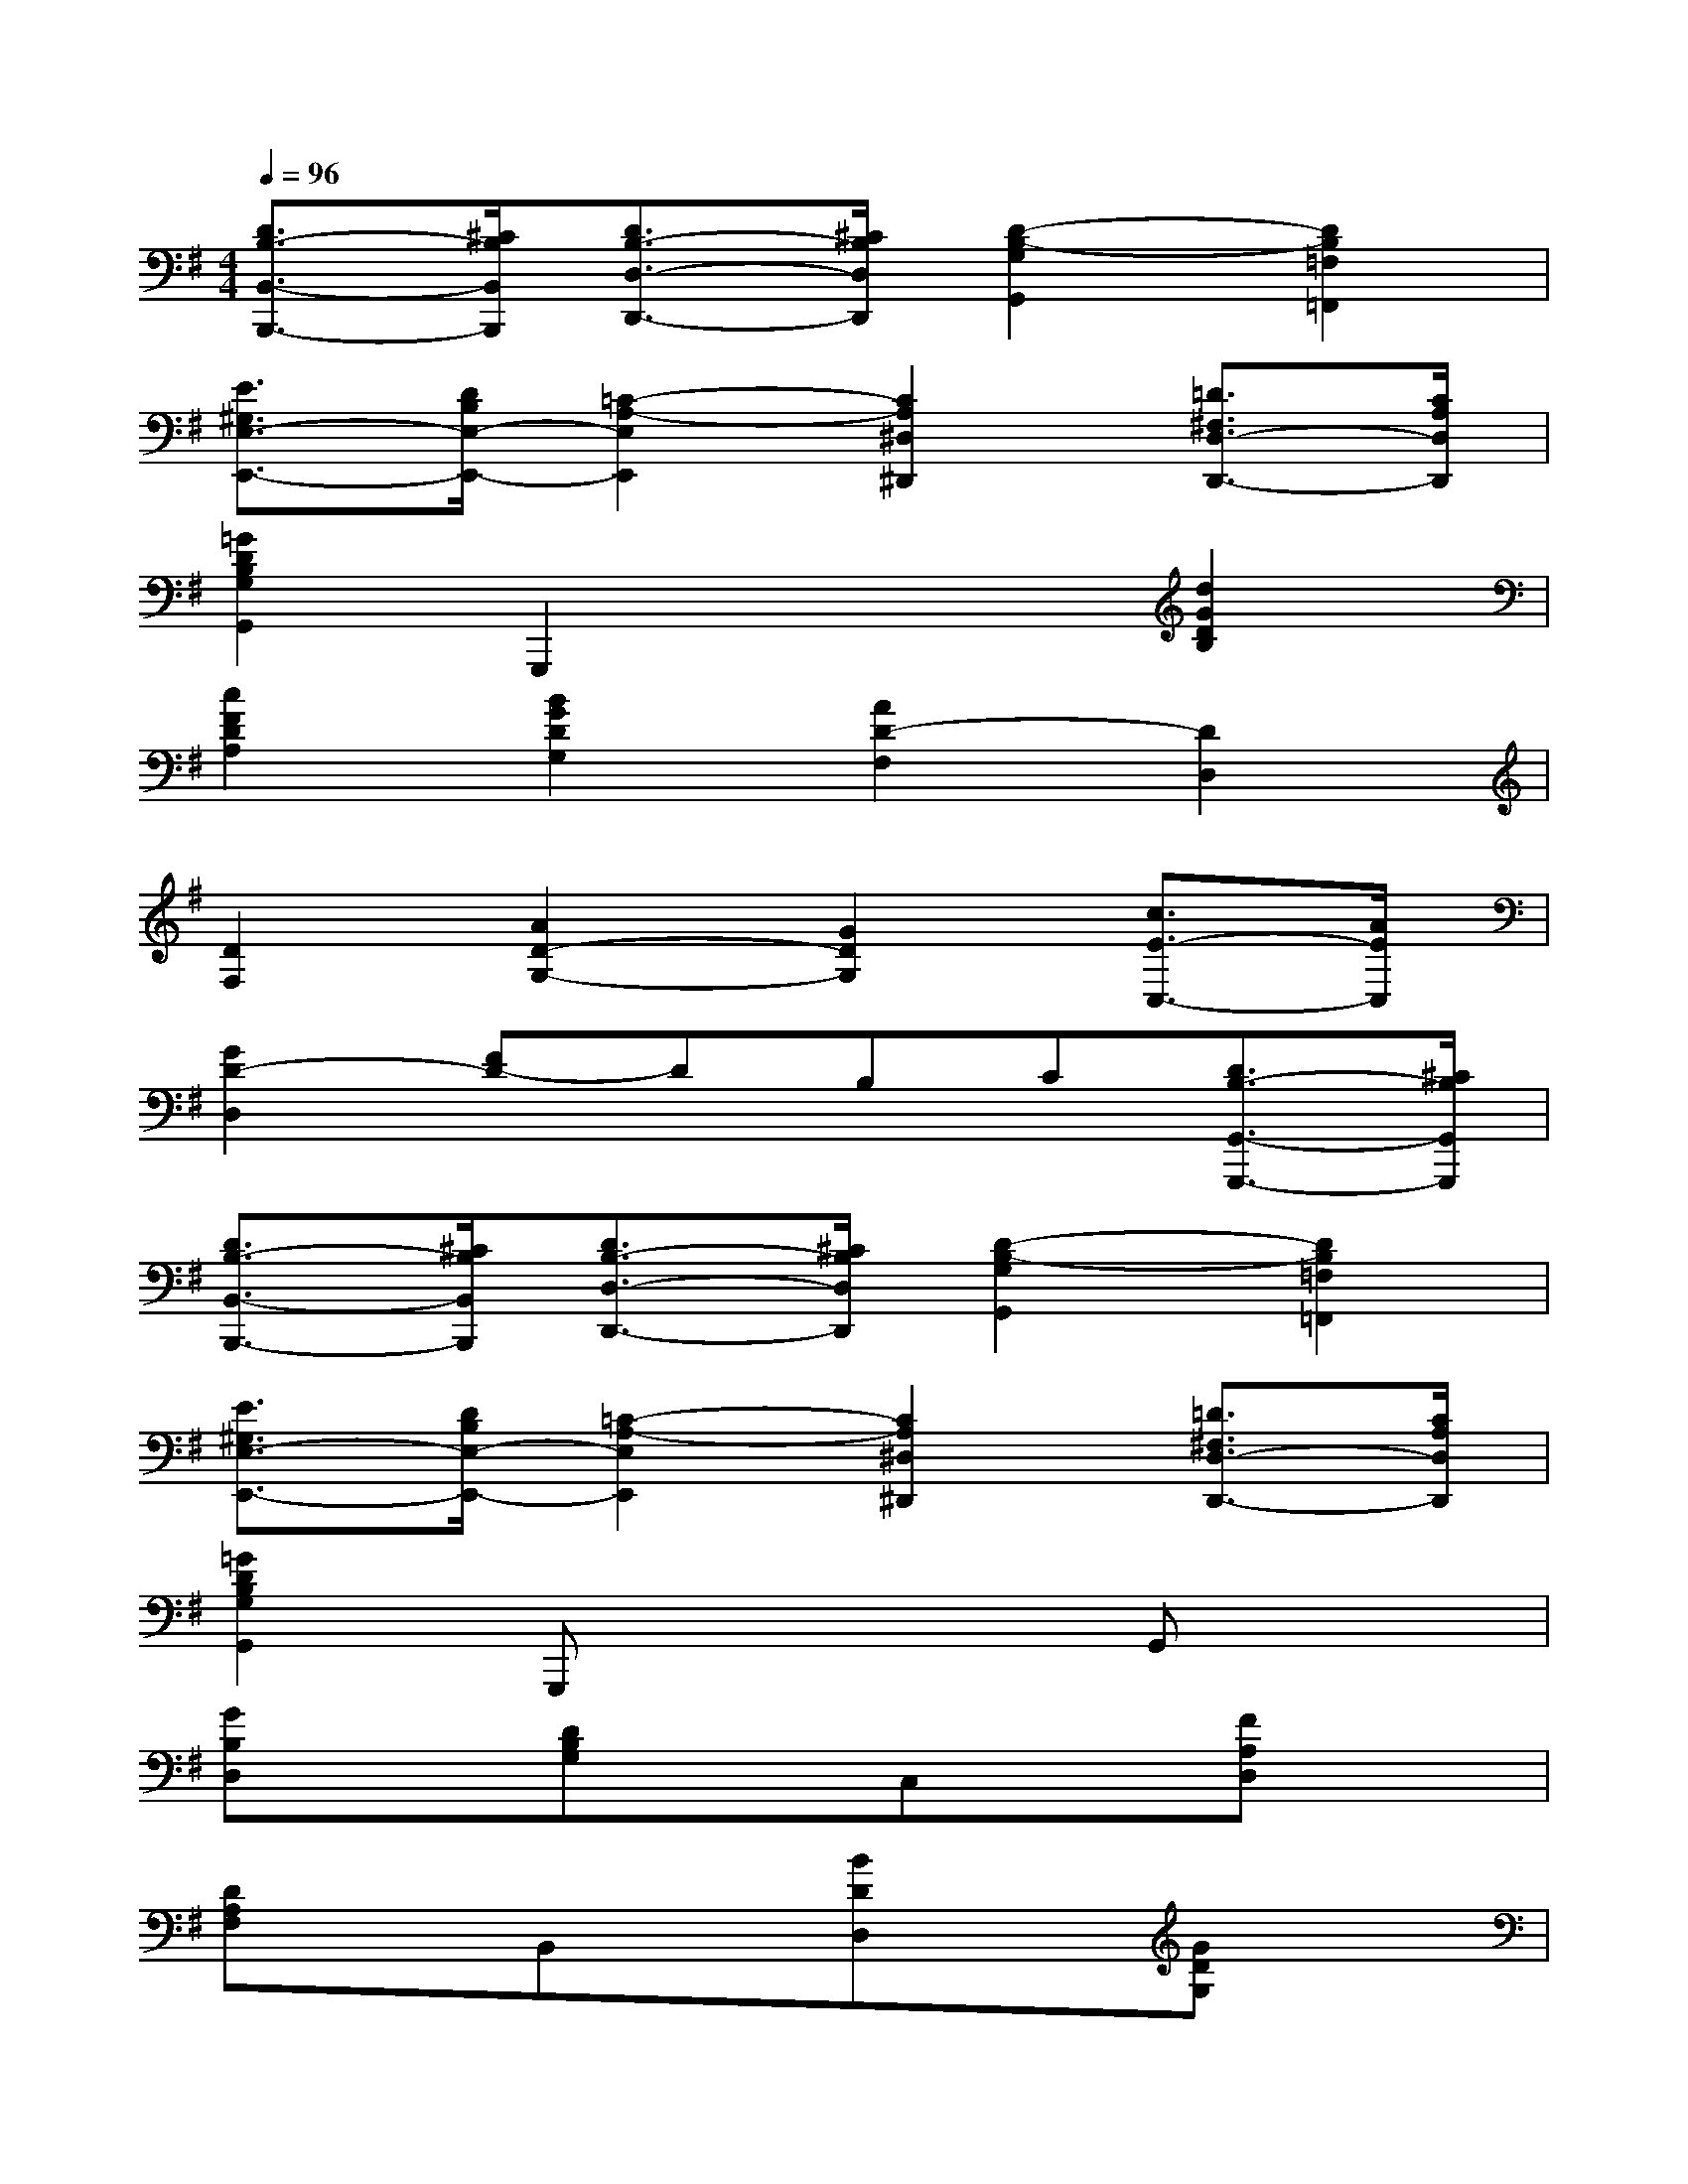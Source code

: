X:1
T:
M:4/4
L:1/8
Q:1/4=96
K:G%1sharps
V:1
[D3/2B,3/2-B,,3/2-B,,,3/2-][^C/2B,/2B,,/2B,,,/2][D3/2B,3/2-D,3/2-D,,3/2-][^C/2B,/2D,/2D,,/2][D2-B,2-G,2G,,2][D2B,2=F,2=F,,2]|
[E3/2^G,3/2E,3/2-E,,3/2-][D/2B,/2E,/2-E,,/2-][=C2-A,2-E,2E,,2][C2A,2^D,2^D,,2][=D3/2^F,3/2D,3/2-D,,3/2-][C/2A,/2D,/2D,,/2]|
[=G2D2B,2G,2G,,2]G,,,2x2[d2G2D2B,2]|
[c2F2D2A,2][B2G2D2G,2][A2D2-F,2][D2D,2]|
[D2F,2][A2D2-G,2-][G2D2G,2][c3/2E3/2-C,3/2-][A/2E/2C,/2]|
[G2D2-D,2][FD-]DB,C[D3/2B,3/2-G,,3/2-G,,,3/2-][^C/2B,/2G,,/2G,,,/2]|
[D3/2B,3/2-B,,3/2-B,,,3/2-][^C/2B,/2B,,/2B,,,/2][D3/2B,3/2-D,3/2-D,,3/2-][^C/2B,/2D,/2D,,/2][D2-B,2-G,2G,,2][D2B,2=F,2=F,,2]|
[E3/2^G,3/2E,3/2-E,,3/2-][D/2B,/2E,/2-E,,/2-][=C2-A,2-E,2E,,2][C2A,2^D,2^D,,2][=D3/2^F,3/2D,3/2-D,,3/2-][C/2A,/2D,/2D,,/2]|
[=G2D2B,2G,2G,,2]G,,,x3G,,x|
[GB,D,]x[DB,G,]xC,x[FA,D,]x|
[DA,F,]xB,,x[BDD,]x[GDG,]x|
F,x[cDA,]x[AFC]x[BDG,]x|
[GDB,]x[ADB,,]x[GEE,]x[GA,^C,]x|
[FA,D,]x[EB,G,,]x3[GA,-A,,]A,|
[FA,-D,]A,x4G,,x|
[GB,D,]x[DB,G,]x=C,x[FA,D,]x